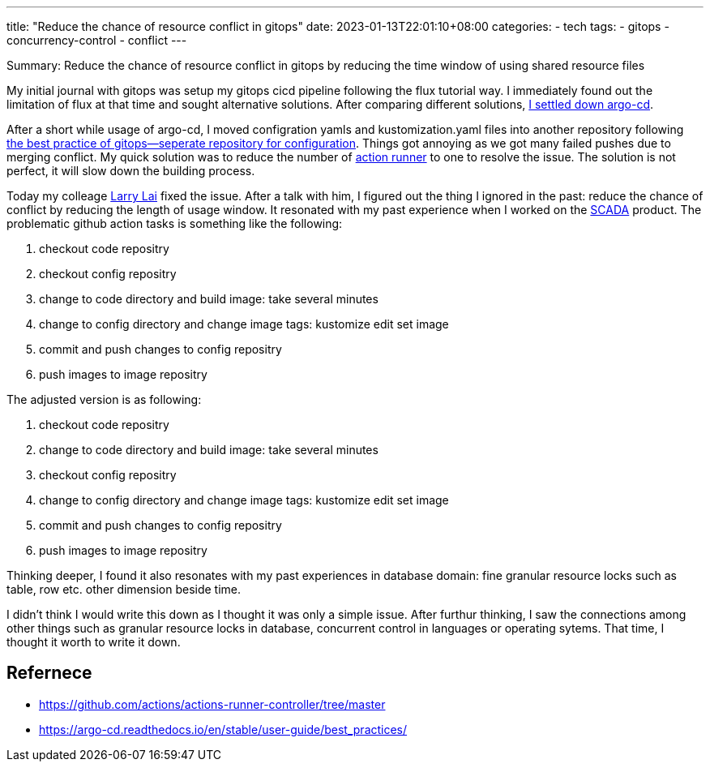 ---
title: "Reduce the chance of resource conflict in gitops"
date: 2023-01-13T22:01:10+08:00
categories:
- tech
tags:
- gitops
- concurrency-control
- conflict
---

Summary: Reduce the chance of resource conflict in gitops by reducing the time window of using shared resource files
 
My initial journal with gitops was setup my gitops cicd pipeline following the flux tutorial way. I immediately found out the limitation of flux at that time and sought alternative solutions. After comparing  different solutions, https://jackliusr.github.io/posts/2022/06/reflection-on-my-choice-of-cicd-in-the-past/[I settled down argo-cd].

After a short while usage of argo-cd, I moved  configration yamls and kustomization.yaml files into another repository following https://argo-cd.readthedocs.io/en/stable/user-guide/best_practices/[the best practice of gitops--seperate repository for configuration]. Things got annoying as we got many failed pushes due to merging conflict. My quick solution was to reduce the number of https://github.com/actions/actions-runner-controller/tree/master[action runner] to one to resolve the issue. The solution is not perfect, it will slow  down the building process. 

Today my colleage https://www.linkedin.com/in/larrylaisg/[Larry Lai] fixed the issue. After a talk with him, I figured out the thing I ignored in the past: reduce the chance of conflict by reducing the length of usage window. It resonated with my past experience when I worked on the https://www.stengg.com/en/newsroom/news-releases/st-engineering-s-smart-city-business-gains-momentum-with-new-international-project-wins/[SCADA] product. The problematic github action tasks is something like the following: 

. checkout code repositry
. checkout config repositry
. change to code directory and build image: take several minutes
. change to config directory and change image tags: kustomize edit set image
. commit and push changes to config repositry
. push images to image repositry 

The adjusted version is as following:

. checkout code repositry
. change to code directory and build image: take several minutes
. checkout config repositry
. change to config directory and change image tags: kustomize edit set image
. commit and push changes to config repositry
. push images to image repositry


Thinking deeper, I found it also resonates with my past experiences in database domain: fine granular resource locks such as table, row etc. other dimension beside time.


I didn't think I would write this down as I thought it was only a simple issue. After furthur thinking, I saw the connections among other things such as granular resource locks in database, concurrent control in languages or operating sytems. That time, I thought it worth to write it down.


== Refernece
* https://github.com/actions/actions-runner-controller/tree/master
* https://argo-cd.readthedocs.io/en/stable/user-guide/best_practices/